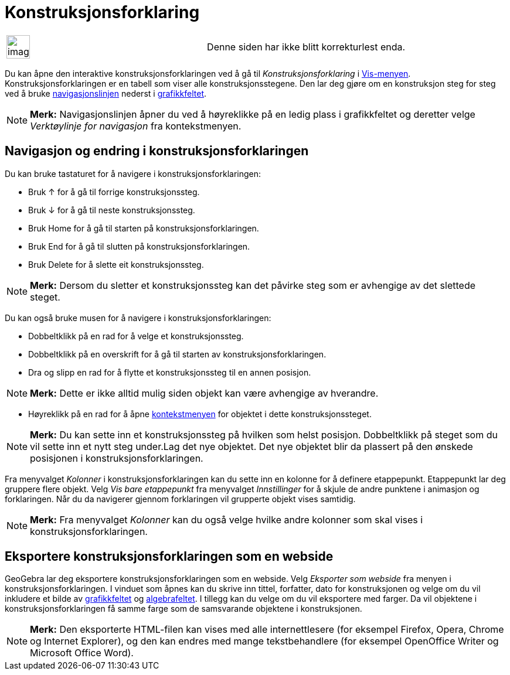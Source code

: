 = Konstruksjonsforklaring
:page-en: Construction_Protocol
ifdef::env-github[:imagesdir: /nb/modules/ROOT/assets/images]

[width="100%",cols="50%,50%",]
|===
a|
image:Ambox_content.png[image,width=40,height=40]

|Denne siden har ikke blitt korrekturlest enda.
|===

Du kan åpne den interaktive konstruksjonsforklaringen ved å gå til _Konstruksjonsforklaring_ i
xref:/Vis_meny.adoc[Vis-menyen]. Konstruksjonsforklaringen er en tabell som viser alle konstruksjonsstegene. Den lar deg
gjøre om en konstruksjon steg for steg ved å bruke xref:/Navigasjonslinje.adoc[navigasjonslinjen] nederst i
xref:/Grafikkfelt.adoc[grafikkfeltet].

[NOTE]
====

*Merk:* Navigasjonslinjen åpner du ved å høyreklikke på en ledig plass i grafikkfeltet og deretter velge _Verktøylinje
for navigasjon_ fra kontekstmenyen.

====

== Navigasjon og endring i konstruksjonsforklaringen

Du kan bruke tastaturet for å navigere i konstruksjonsforklaringen:

* Bruk [.kcode]#↑# for å gå til forrige konstruksjonssteg.
* Bruk [.kcode]#↓# for å gå til neste konstruksjonssteg.
* Bruk [.kcode]#Home# for å gå til starten på konstruksjonsforklaringen.
* Bruk [.kcode]#End# for å gå til slutten på konstruksjonsforklaringen.
* Bruk [.kcode]#Delete# for å slette eit konstruksjonssteg.

[NOTE]
====

*Merk:* Dersom du sletter et konstruksjonssteg kan det påvirke steg som er avhengige av det slettede steget.

====

Du kan også bruke musen for å navigere i konstruksjonsforklaringen:

* Dobbeltklikk på en rad for å velge et konstruksjonssteg.
* Dobbeltklikk på en overskrift for å gå til starten av konstruksjonsforklaringen.
* Dra og slipp en rad for å flytte et konstruksjonssteg til en annen posisjon.

[NOTE]
====

*Merk:* Dette er ikke alltid mulig siden objekt kan være avhengige av hverandre.

====

* Høyreklikk på en rad for å åpne xref:/Kontekstmeny.adoc[kontekstmenyen] for objektet i dette konstruksjonssteget.

[NOTE]
====

*Merk:* Du kan sette inn et konstruksjonssteg på hvilken som helst posisjon. Dobbeltklikk på steget som du vil sette inn
et nytt steg under.Lag det nye objektet. Det nye objektet blir da plassert på den ønskede posisjonen i
konstruksjonsforklaringen.

====

Fra menyvalget _Kolonner_ i konstruksjonsforklaringen kan du sette inn en kolonne for å definere etappepunkt.
Etappepunkt lar deg gruppere flere objekt. Velg _Vis bare etappepunkt_ fra menyvalget _Innstillinger_ for å skjule de
andre punktene i animasjon og forklaringen. Når du da navigerer gjennom forklaringen vil grupperte objekt vises
samtidig.

[NOTE]
====

*Merk:* Fra menyvalget _Kolonner_ kan du også velge hvilke andre kolonner som skal vises i konstruksjonsforklaringen.

====

== Eksportere konstruksjonsforklaringen som en webside

GeoGebra lar deg eksportere konstruksjonsforklaringen som en webside. Velg _Eksporter som webside_ fra menyen i
konstruksjonsforklaringen. I vinduet som åpnes kan du skrive inn tittel, forfatter, dato for konstruksjonen og velge om
du vil inkludere et bilde av xref:/Grafikkfelt.adoc[grafikkfeltet] og xref:/Algebrafelt.adoc[algebrafeltet]. I tillegg
kan du velge om du vil eksportere med farger. Da vil objektene i konstruksjonsforklaringen få samme farge som de
samsvarande objektene i konstruksjonen.

[NOTE]
====

*Merk:* Den eksporterte HTML-filen kan vises med alle internettlesere (for eksempel Firefox, Opera, Chrome og Internet
Explorer), og den kan endres med mange tekstbehandlere (for eksempel OpenOffice Writer og Microsoft Office Word).

====
